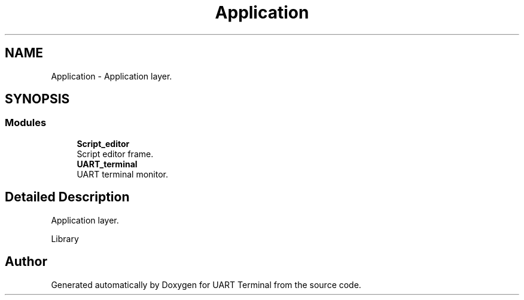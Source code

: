 .TH "Application" 3 "Mon Apr 20 2020" "Version V2.0" "UART Terminal" \" -*- nroff -*-
.ad l
.nh
.SH NAME
Application \- Application layer\&.  

.SH SYNOPSIS
.br
.PP
.SS "Modules"

.in +1c
.ti -1c
.RI "\fBScript_editor\fP"
.br
.RI "Script editor frame\&. "
.ti -1c
.RI "\fBUART_terminal\fP"
.br
.RI "UART terminal monitor\&. "
.in -1c
.SH "Detailed Description"
.PP 
Application layer\&. 

Library 
.SH "Author"
.PP 
Generated automatically by Doxygen for UART Terminal from the source code\&.
